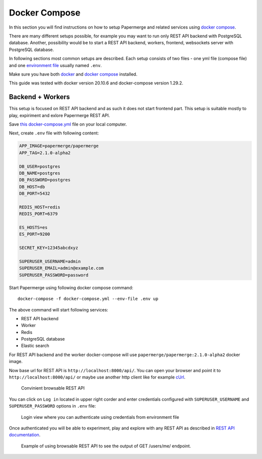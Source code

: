 .. _docker_compose:

Docker Compose
****************

In this section you will find instructions on how to setup Papermerge and
related services using `docker compose`_.

There are many different setups possible, for example you may want to run
only REST API backend with PostgreSQL database. Another, possibility would be to start a REST API backend, workers, frontend, websockets server with PostgreSQL database.

In following sections most common setups are described. Each setup consists of two files - one yml file (compose file) and one `environment file`_ usually named ``.env``.

Make sure you have both `docker`_ and `docker compose`_ installed.

This guide was tested with docker version 20.10.6 and
docker-compose version 1.29.2.

Backend + Workers
------------------

This setup is focused on REST API backend and as such it does not start
frontend part. This setup is suitable mostly to play, expiriment and exlore
Papermerge REST API.

Save `this docker-compose.yml
<https://raw.githubusercontent.com/papermerge/papermerge-core/master/docker/prod-backend-only.yml>`_
file on your local computer.

Next, create ``.env`` file with following content:

.. code-block::

    APP_IMAGE=papermerge/papermerge
    APP_TAG=2.1.0-alpha2

    DB_USER=postgres
    DB_NAME=postgres
    DB_PASSWORD=postgres
    DB_HOST=db
    DB_PORT=5432

    REDIS_HOST=redis
    REDIS_PORT=6379

    ES_HOSTS=es
    ES_PORT=9200

    SECRET_KEY=12345abcdxyz

    SUPERUSER_USERNAME=admin
    SUPERUSER_EMAIL=admin@example.com
    SUPERUSER_PASSWORD=password

Start Papermerge using following docker compose command::

    docker-compose -f docker-compose.yml --env-file .env up

The above command will start following services:

* REST API backend
* Worker
* Redis
* PostgreSQL database
* Elastic search

For REST API backend and the worker docker-compose will use
``papermerge/papermerge:2.1.0-alpha2`` docker image.

Now base url for REST API is ``http://localhost:8000/api/``. You can open your
browser and point it to ``http://localhost:8000/api/`` or maybe use another
http client like for example `cUrl`_.

.. figure:: ../img/setup/installation/docker/browsable-rest-api.png

    Convinient browsable REST API

You can click on ``Log in`` located in upper right corder and enter credentials configured with ``SUPERUSER_USERNAME`` and ``SUPERUSER_PASSWORD`` options in ``.env`` file:


.. figure:: ../img/setup/installation/docker/browsable-rest-api-login.png

    Login view where you can authenticate using credentials from
    environment file

Once authenticated you will be able to experiment, play and explore with any REST API as described in `REST API documentation`_.

.. figure:: ../img/setup/installation/docker/browsable-rest-api-example.png

    Example of using browsable REST API to see the output of GET /users/me/ endpoint.



.. _docker: https://www.docker.com/
.. _docker compose: https://docs.docker.com/compose/
.. _environment file: https://docs.docker.com/compose/env-file/
.. _cUrl: https://en.wikipedia.org/wiki/CURL
.. _REST API documentation: https://docs.papermerge.io/REST%20API/index.html